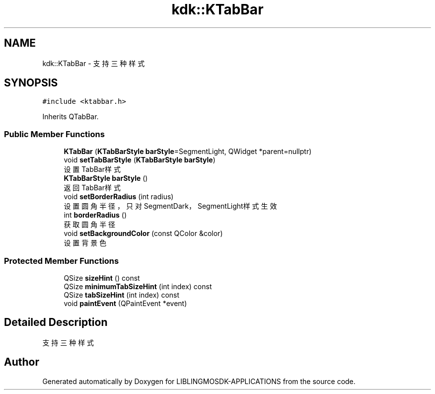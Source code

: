 .TH "kdk::KTabBar" 3 "Thu Oct 12 2023" "Version version:2.3" "LIBLINGMOSDK-APPLICATIONS" \" -*- nroff -*-
.ad l
.nh
.SH NAME
kdk::KTabBar \- 支持三种样式  

.SH SYNOPSIS
.br
.PP
.PP
\fC#include <ktabbar\&.h>\fP
.PP
Inherits QTabBar\&.
.SS "Public Member Functions"

.in +1c
.ti -1c
.RI "\fBKTabBar\fP (\fBKTabBarStyle\fP \fBbarStyle\fP=SegmentLight, QWidget *parent=nullptr)"
.br
.ti -1c
.RI "void \fBsetTabBarStyle\fP (\fBKTabBarStyle\fP \fBbarStyle\fP)"
.br
.RI "设置TabBar样式 "
.ti -1c
.RI "\fBKTabBarStyle\fP \fBbarStyle\fP ()"
.br
.RI "返回TabBar样式 "
.ti -1c
.RI "void \fBsetBorderRadius\fP (int radius)"
.br
.RI "设置圆角半径，只对SegmentDark，SegmentLight样式生效 "
.ti -1c
.RI "int \fBborderRadius\fP ()"
.br
.RI "获取圆角半径 "
.ti -1c
.RI "void \fBsetBackgroundColor\fP (const QColor &color)"
.br
.RI "设置背景色 "
.in -1c
.SS "Protected Member Functions"

.in +1c
.ti -1c
.RI "QSize \fBsizeHint\fP () const"
.br
.ti -1c
.RI "QSize \fBminimumTabSizeHint\fP (int index) const"
.br
.ti -1c
.RI "QSize \fBtabSizeHint\fP (int index) const"
.br
.ti -1c
.RI "void \fBpaintEvent\fP (QPaintEvent *event)"
.br
.in -1c
.SH "Detailed Description"
.PP 
支持三种样式 

.SH "Author"
.PP 
Generated automatically by Doxygen for LIBLINGMOSDK-APPLICATIONS from the source code\&.
